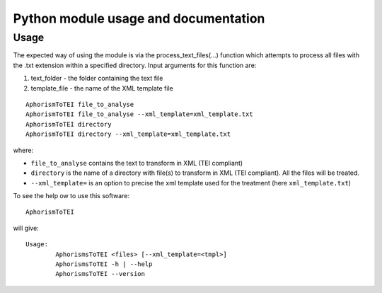 .. aphorismstotei:

#####################################
Python module usage and documentation
#####################################

Usage
=====

The expected way of using the module is via the process_text_files(…)
function which attempts to process all files with the .txt extension
within a specified directory. Input arguments for this function are:

1. text_folder - the folder containing the text file

2. template_file - the name of the XML template file

::

    AphorismToTEI file_to_analyse
    AphorismToTEI file_to_analyse --xml_template=xml_template.txt
    AphorismToTEI directory
    AphorismToTEI directory --xml_template=xml_template.txt

where:

- ``file_to_analyse`` contains the text to transform in XML (TEI compliant)
- ``directory`` is the name of a directory with file(s) to transform in XML
  (TEI compliant).
  All the files will be treated.
- ``--xml_template=`` is an option to precise the xml template used for
  the treatment (here ``xml_template.txt``)

To see the help ow to use this software::

    AphorismToTEI

will give::

    Usage:
            AphorismsToTEI <files> [--xml_template=<tmpl>]
            AphorismsToTEI -h | --help
            AphorismsToTEI --version

